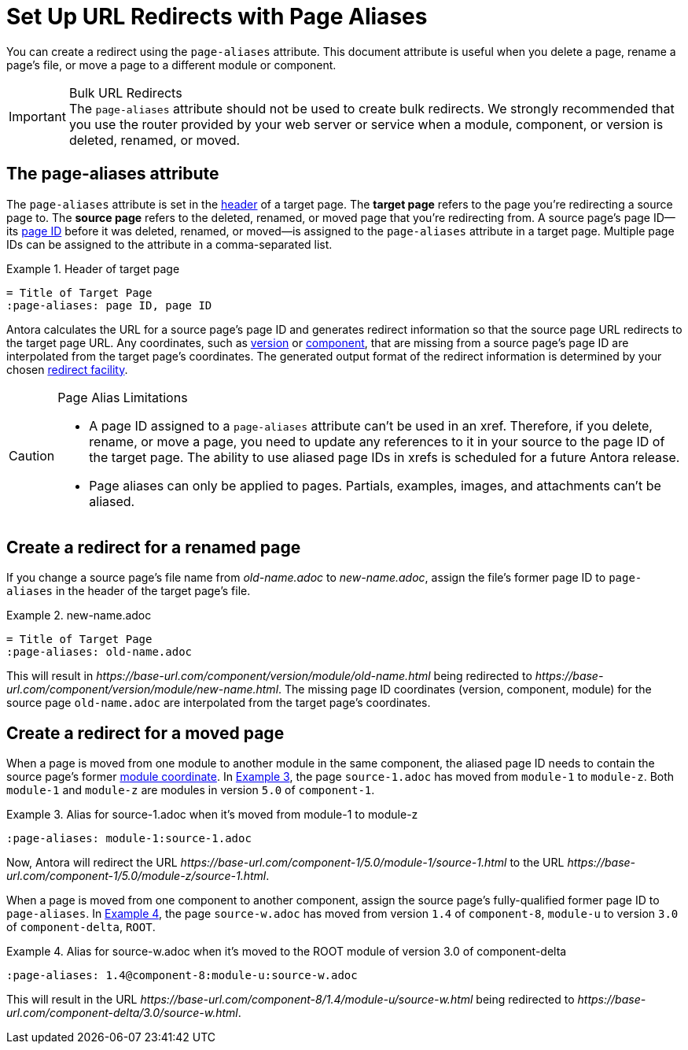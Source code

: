= Set Up URL Redirects with Page Aliases
:xrefstyle: short
:listing-caption: Example

You can create a redirect using the `page-aliases` attribute.
This document attribute is useful when you delete a page, rename a page's file, or move a page to a different module or component.

[IMPORTANT]
.Bulk URL Redirects
The `page-aliases` attribute should not be used to create bulk redirects.
We strongly recommended that you use the router provided by your web server or service when a module, component, or version is deleted, renamed, or moved.

== The page-aliases attribute

The `page-aliases` attribute is set in the xref:asciidoc:page-header.adoc[header] of a target page.
[[target-page]]The [.term]*target page* refers to the page you're redirecting a source page to.
[[source-page]]The [.term]*source page* refers to the deleted, renamed, or moved page that you're redirecting from.
A source page's page ID--its xref:page-id.adoc[page ID] before it was deleted, renamed, or moved--is assigned to the `page-aliases` attribute in a target page.
Multiple page IDs can be assigned to the attribute in a comma-separated list.

.Header of target page
[source]
----
= Title of Target Page
:page-aliases: page ID, page ID
----

Antora calculates the URL for a source page's page ID and generates redirect information so that the source page URL redirects to the target page URL.
Any coordinates, such as xref:page-id.adoc#id-version[version] or xref:page-id.adoc#id-component[component], that are missing from a source page's page ID are interpolated from the target page's coordinates.
The generated output format of the redirect information is determined by your chosen xref:playbook:configure-redirect-facility.adoc[redirect facility].

//The site start_page, if specified in the playbook, is implemented through the redirect facility.

[CAUTION]
.Page Alias Limitations
====
* A page ID assigned to a `page-aliases` attribute can't be used in an xref.
Therefore, if you delete, rename, or move a page, you need to update any references to it in your source to the page ID of the target page.
The ability to use aliased page IDs in xrefs is scheduled for a future Antora release.
* Page aliases can only be applied to pages.
Partials, examples, images, and attachments can't be aliased.
====

== Create a redirect for a renamed page

If you change a source page's file name from [.path]_old-name.adoc_ to [.path]_new-name.adoc_, assign the file's former page ID to `page-aliases` in the header of the target page's file.

.new-name.adoc
[source]
----
= Title of Target Page
:page-aliases: old-name.adoc
----

This will result in [.path]_\https://base-url.com/component/version/module/old-name.html_ being redirected to [.path]_\https://base-url.com/component/version/module/new-name.html_.
The missing page ID coordinates (version, component, module) for the source page `old-name.adoc` are interpolated from the target page's coordinates.
//Alternatively, if you've specified `indexify` in your playbook, [.path]_\https://base-url.com/component/version/module/old-name_ will redirect to [.path]_\https://base-url.com/component/version/module/new-name_ .

== Create a redirect for a moved page

When a page is moved from one module to another module in the same component, the aliased page ID needs to contain the source page's former xref:page-id.adoc#id-module[module coordinate].
In <<ex-module>>, the page `source-1.adoc` has moved from `module-1` to `module-z`.
Both `module-1` and `module-z` are modules in version `5.0` of `component-1`.

[#ex-module]
.Alias for source-1.adoc when it's moved from module-1 to module-z
[source]
----
:page-aliases: module-1:source-1.adoc
----

Now, Antora will redirect the URL [.path]_\https://base-url.com/component-1/5.0/module-1/source-1.html_ to the URL [.path]_\https://base-url.com/component-1/5.0/module-z/source-1.html_.

When a page is moved from one component to another component, assign the source page's fully-qualified former page ID to `page-aliases`.
In <<ex-component>>, the page `source-w.adoc` has moved from version `1.4` of `component-8`, `module-u` to version `3.0` of `component-delta`, `ROOT`.

[#ex-component]
.Alias for source-w.adoc when it's moved to the ROOT module of version 3.0 of component-delta
[source]
----
:page-aliases: 1.4@component-8:module-u:source-w.adoc
----

This will result in the URL [.path]_\https://base-url.com/component-8/1.4/module-u/source-w.html_ being redirected to [.path]_\https://base-url.com/component-delta/3.0/source-w.html_.

